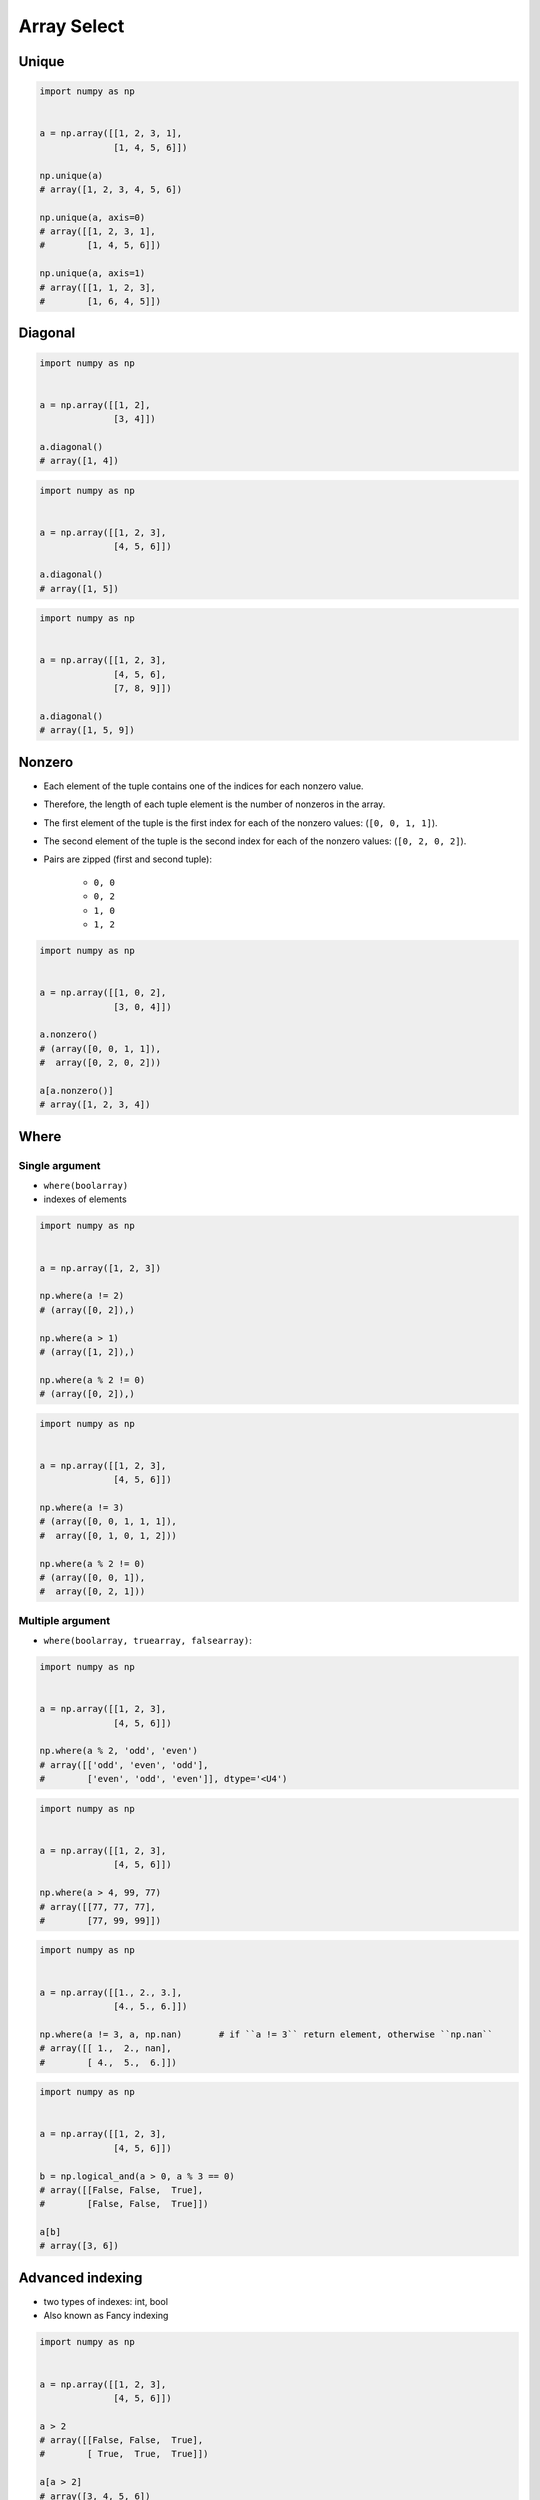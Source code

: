 ************
Array Select
************


Unique
======
.. code-block:: python

    import numpy as np


    a = np.array([[1, 2, 3, 1],
                  [1, 4, 5, 6]])

    np.unique(a)
    # array([1, 2, 3, 4, 5, 6])

    np.unique(a, axis=0)
    # array([[1, 2, 3, 1],
    #        [1, 4, 5, 6]])

    np.unique(a, axis=1)
    # array([[1, 1, 2, 3],
    #        [1, 6, 4, 5]])


Diagonal
========
.. code-block:: python

    import numpy as np


    a = np.array([[1, 2],
                  [3, 4]])

    a.diagonal()
    # array([1, 4])

.. code-block:: python

    import numpy as np


    a = np.array([[1, 2, 3],
                  [4, 5, 6]])

    a.diagonal()
    # array([1, 5])

.. code-block:: python

    import numpy as np


    a = np.array([[1, 2, 3],
                  [4, 5, 6],
                  [7, 8, 9]])

    a.diagonal()
    # array([1, 5, 9])

Nonzero
=======
* Each element of the tuple contains one of the indices for each nonzero value.
* Therefore, the length of each tuple element is the number of nonzeros in the array.
* The first element of the tuple is the first index for each of the nonzero values: (``[0, 0, 1, 1]``).
* The second element of the tuple is the second index for each of the nonzero values: (``[0, 2, 0, 2]``).
* Pairs are zipped (first and second tuple):

    * ``0, 0``
    * ``0, 2``
    * ``1, 0``
    * ``1, 2``

.. code-block:: python

    import numpy as np


    a = np.array([[1, 0, 2],
                  [3, 0, 4]])

    a.nonzero()
    # (array([0, 0, 1, 1]),
    #  array([0, 2, 0, 2]))

    a[a.nonzero()]
    # array([1, 2, 3, 4])

Where
=====

Single argument
---------------
* ``where(boolarray)``
* indexes of elements

.. code-block:: python

    import numpy as np


    a = np.array([1, 2, 3])

    np.where(a != 2)
    # (array([0, 2]),)

    np.where(a > 1)
    # (array([1, 2]),)

    np.where(a % 2 != 0)
    # (array([0, 2]),)


.. code-block:: python

    import numpy as np


    a = np.array([[1, 2, 3],
                  [4, 5, 6]])

    np.where(a != 3)
    # (array([0, 0, 1, 1, 1]),
    #  array([0, 1, 0, 1, 2]))

    np.where(a % 2 != 0)
    # (array([0, 0, 1]),
    #  array([0, 2, 1]))

Multiple argument
-----------------
* ``where(boolarray, truearray, falsearray)``:

.. code-block:: python

    import numpy as np


    a = np.array([[1, 2, 3],
                  [4, 5, 6]])

    np.where(a % 2, 'odd', 'even')
    # array([['odd', 'even', 'odd'],
    #        ['even', 'odd', 'even']], dtype='<U4')

.. code-block:: python

    import numpy as np


    a = np.array([[1, 2, 3],
                  [4, 5, 6]])

    np.where(a > 4, 99, 77)
    # array([[77, 77, 77],
    #        [77, 99, 99]])

.. code-block:: python

    import numpy as np


    a = np.array([[1., 2., 3.],
                  [4., 5., 6.]])

    np.where(a != 3, a, np.nan)       # if ``a != 3`` return element, otherwise ``np.nan``
    # array([[ 1.,  2., nan],
    #        [ 4.,  5.,  6.]])

.. code-block:: python

    import numpy as np


    a = np.array([[1, 2, 3],
                  [4, 5, 6]])

    b = np.logical_and(a > 0, a % 3 == 0)
    # array([[False, False,  True],
    #        [False, False,  True]])

    a[b]
    # array([3, 6])


Advanced indexing
=================
* two types of indexes: int, bool
* Also known as Fancy indexing

.. code-block:: python

    import numpy as np


    a = np.array([[1, 2, 3],
                  [4, 5, 6]])

    a > 2
    # array([[False, False,  True],
    #        [ True,  True,  True]])

    a[a > 2]
    # array([3, 4, 5, 6])

.. code-block:: python

    import numpy as np


    a = np.array([[1, 2, 3],
                  [4, 5, 6]])

    a[a % 2 == 0]
    # array([2, 4, 6])

    even = (a % 2 == 0)
    a[even]
    # array([2, 4, 6])

.. code-block:: python

    import numpy as np


    a = np.array([[1, 2, 3],
                  [4, 5, 6]])

    a[ (a>2) & (a<=5) & (a%2==1) ]
    # array([3, 5])

    query1 = (a > 2)
    query2 = (a <= 5)
    query3 = (a % 2 == 1)
    a[query1 & query2 & query3]
    # array([3, 5])

    large = (a > 2)
    small = (a <= 5)
    odd = (a % 2 == 1)
    a[large & small & odd]
    # array([3, 5])

.. code-block:: python

    import numpy as np


    a = np.array([1, 2, 3])

    at_index = np.array([0, 1, 0])
    a[at_index]
    # array([1, 2, 1])

    at_index = np.array([0, 2])
    a[at_index]
    # array([1, 3])

.. code-block:: python

    import numpy as np


    a = np.array([[1, 2, 3],
                  [4, 5, 6],
                  [7, 8, 9]])

    a[[0,2]]
    # array([[1, 2, 3],
    #        [7, 8, 9]])

    a[[0,2], [1,2]]
    # array([2, 9])

    a[:2, [1,2]]
    # array([[2, 3],
    #        [5, 6]])

.. code-block:: python
    :caption: ``rows,cols`` creates coordinate system for selecting values (like ``zip()``). For example: ``(0,0); (0,1); (1,0); (1,1); (0,1)``, as in this example.

    import numpy as np


    a = np.array([[1, 4], [9, 16]], float)

    rows = np.array([0, 0, 1, 1, 0], int)
    cols = np.array([0, 1, 0, 1, 1], int)

    a[rows]
    # array([[ 1.,  4.],
    #        [ 1.,  4.],
    #        [ 9., 16.],
    #        [ 9., 16.],
    #        [ 1.,  4.]])

    a[rows,cols]
    # array([ 1.,  4.,  9., 16.,  4.])

.. code-block:: python

    import numpy as np


    date = np.array([
        '1970-01-01',
        '1970-01-02',
        '1970-01-03'])

    a = np.array([[1, 2, 3],
                  [4, 5, 6],
                  [7, 8, 9]])

    # Intuitive understanding:
    # '1970-01-01' -> [1, 2, 3]
    # '1970-01-02' -> [4, 5, 6]
    # '1970-01-03' -> [7, 8, 9]


    date == '1970-01-02'
    # array([False,  True, False])

    a[date == '1970-01-02']

    a[date == '1970-01-02']
    # array([[4, 5, 6]])

    a[date != '1970-01-02']
    # array([[1, 2, 3],
    #        [7, 8, 9]])

    a[ (date=='1970-01-01') | (date=='1970-01-03') ]
    # array([[1, 2, 3],
    #        [7, 8, 9]])

.. code-block:: python

    import numpy as np


    index = np.array(['1970-01-01', '1970-01-02', '1970-01-03'])
    a = np.array([[1, 2, 3],
                  [4, 5, 6],
                  [7, 8, 9]])

    jan01 = (index == '1970-01-01')
    jan03 = (index == '1970-01-03')

    a[ jan01 | jan03 ]
    # array([[1, 2, 3],
    #        [7, 8, 9]])

    a[ jan01 | jan03, 0 ]
    # array([1, 7])s

    a[ jan01 | jan03, :2 ]
    # array([[1, 2],
    #        [7, 8]])

    a[ jan01 | jan03, :2 ] = 0
    a
    # array([[0, 0, 3],
    #        [4, 5, 6],
    #        [0, 0, 9]])


.. code-block:: python

    import numpy as np

    index = np.array([
        '1999-12-30',
        '1999-12-31',
        '2000-01-01',
        '2000-01-02'])

    columns = np.array(['Morning', 'Noon', 'Evening'])

    data = np.array([[ 1.76405235,  0.40015721,  0.97873798],
                     [ 2.2408932 ,  1.86755799, -0.97727788],
                     [ 0.95008842, -0.15135721, -0.10321885],
                     [ 0.4105985 ,  0.14404357,  1.45427351]])

    ## Intuitive understanding
    #                Morning         Noon      Evening
    # 1999-12-30  1.76405235,  0.40015721,  0.97873798,
    # 1999-12-31  2.2408932 ,  1.86755799, -0.97727788,
    # 2000-01-01  0.95008842, -0.15135721, -0.10321885,
    # 2000-01-02  0.4105985 ,  0.14404357,  1.45427351,


    dec31 = (index == '1999-12-31')   # array([False,  True, False, False])
    jan01 = (index == '2000-01-01')   # array([False, False,  True, False])
    days = (dec31 | jan01)            # array([False,  True,  True, False])
    morning = (columns == 'Morning')  # array([ True, False, False])

    data[dec31 | jan01]
    # array([[ 2.2408932 ,  1.86755799, -0.97727788],
    #        [ 0.95008842, -0.15135721, -0.10321885]])

    data[dec31 | jan01, (columns == 'Morning')]
    # array([2.2408932 , 0.95008842])

    data[days]
    # array([[ 2.2408932 ,  1.86755799, -0.97727788],
    #        [ 0.95008842, -0.15135721, -0.10321885]])

    data[days, morning]
    # array([2.2408932 , 0.95008842])

Diagonal problem
----------------
.. warning:: Without the ``np.ix_`` call, only the diagonal elements would be selected. This difference is the most important thing to remember about indexing with multiple advanced indexes.

.. code-block:: python
    :emphasize-lines: 42,43,45,46,47

    import numpy as np

    index = np.array([
        '1999-12-30',
        '1999-12-31',
        '2000-01-01',
        '2000-01-02'])

    columns = np.array(['Morning', 'Noon', 'Evening'])

    data = np.array([[ 1.76405235,  0.40015721,  0.97873798],
                     [ 2.2408932 ,  1.86755799, -0.97727788],
                     [ 0.95008842, -0.15135721, -0.10321885],
                     [ 0.4105985 ,  0.14404357,  1.45427351]])

    ## Intuitive understanding
    #                Morning         Noon      Evening
    # 1999-12-30  1.76405235,  0.40015721,  0.97873798,
    # 1999-12-31  2.2408932 ,  1.86755799, -0.97727788,
    # 2000-01-01  0.95008842, -0.15135721, -0.10321885,
    # 2000-01-02  0.4105985 ,  0.14404357,  1.45427351,


    dec31 = (index == '1999-12-31')     # array([False,  True, False, False])
    jan01 = (index == '2000-01-01')     # array([False, False,  True, False])

    morning = (columns == 'Morning')    # array([ True, False, False])
    evening = (columns == 'Evening')    # array([False, False,  True])

    data
    # array([[ 1.76405235,  0.40015721,  0.97873798],
    #        [ 2.2408932 ,  1.86755799, -0.97727788],
    #        [ 0.95008842, -0.15135721, -0.10321885],
    #        [ 0.4105985 ,  0.14404357,  1.45427351]])

    data[dec31|jan01]
    # array([[ 2.2408932 ,  1.86755799, -0.97727788],
    #        [ 0.95008842, -0.15135721, -0.10321885]])

    data[(dec31|jan01), (morning|evening)]
    # array([ 2.2408932 , -0.10321885])

    data[np.ix_((dec31|jan01), (morning|evening))]
    # array([[ 2.2408932 , -0.97727788],
    #        [ 0.95008842, -0.10321885]])


Take
====
.. code-block:: python

    import numpy as np


    a = np.array([1, 2, 3])

    at_index = np.array([0, 0, 1, 2, 2, 1])

    a.take(at_index)
    # array([1, 1, 2, 3, 3, 2])

.. code-block:: python

    import numpy as np


    a = np.array([[1, 2, 3],
                  [4, 5, 6]])

    at_index = np.array([0, 0, 1])

    a.take(at_index, axis=0)
    # array([[1, 2, 3],
    #        [1, 2, 3],
    #        [4, 5, 6]])

    a.take(at_index, axis=1)
    # array([[1, 1, 2],
    #        [4, 4, 5]])


Assignments
===========

Numpy Select
------------
* Complexity level: easy
* Lines of code to write: 10 lines
* Estimated time of completion: 5 min
* Solution: :download:`solution/numpy_select.py`

:English:
    #. Set random seed to 0
    #. Generate ``a: ndarray`` of size 50x50
    #. ``a`` must contains random integers from 0 to 1024 inclusive
    #. Create ``result: ndarray`` with elements selected from ``a`` which are power of two
    #. Sort ``result`` in descending order
    #. Print ``result``

:Polish:
    #. Ustaw ziarno losowości na 0
    #. Wygeneruj ``a: ndarray`` rozmiaru 50x50
    #. ``a`` musi zawierać losowe liczby całkowite z zakresu od 0 do 1024 włącznie
    #. Stwórz ``result: ndarray`` z elementami wybranymi z ``a``, które są potęgami dwójki
    #. Posortuj ``result`` w kolejności malejącej
    #. Wypisz ``result``

:Hint:
    * ``np.isin(a, b)``
    * ``np.flip(a)``
